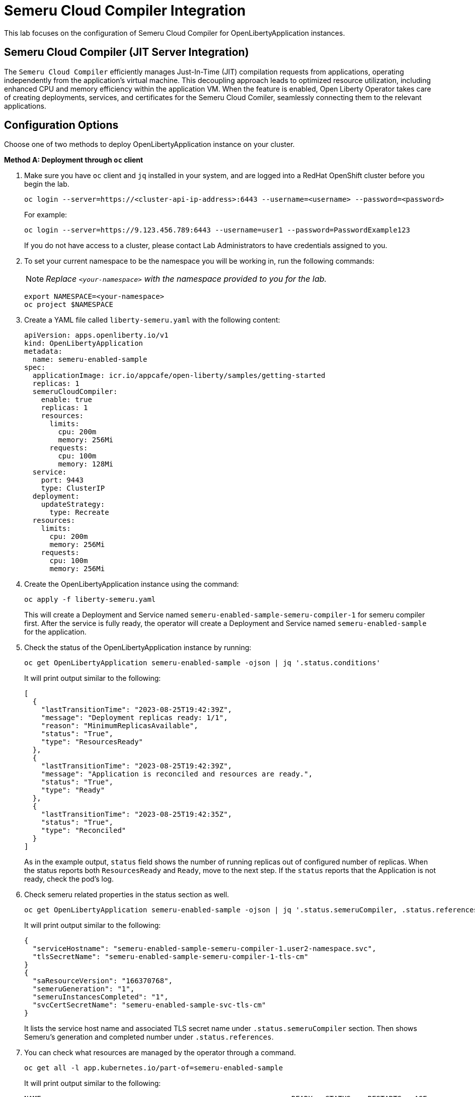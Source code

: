 ifdef::env-github[]
:tip-caption: :bulb:
:note-caption: :information_source:
endif::[]

= Semeru Cloud Compiler Integration

This lab focuses on the configuration of Semeru Cloud Compiler for OpenLibertyApplication instances.

== Semeru Cloud Compiler (JIT Server Integration)
The `Semeru Cloud Compiler` efficiently manages Just-In-Time (JIT) compilation requests from applications, operating independently from the application's virtual machine. This decoupling approach leads to optimized resource utilization, including enhanced CPU and memory efficiency within the application VM. When the feature is enabled, Open Liberty Operator takes care of creating deployments, services, and certificates for the Semeru Cloud Comiler, seamlessly connecting them to the relevant applications.

== Configuration Options
Choose one of two methods to deploy OpenLibertyApplication instance on your cluster.

.*Method A: Deployment through `oc` client*
// [%collapsible]
// ====
1. Make sure you have `oc` client and `jq` installed in your system, and are logged into a RedHat OpenShift cluster before you begin the lab.
+
[source,sh]
----
oc login --server=https://<cluster-api-ip-address>:6443 --username=<username> --password=<password>
----
+
For example:
+
[source,sh]
----
oc login --server=https://9.123.456.789:6443 --username=user1 --password=PasswordExample123
----
+
If you do not have access to a cluster, please contact Lab Administrators to have credentials assigned to you.


2. To set your current namespace to be the namespace you will be working in, run the following commands:
+
NOTE: _Replace `<your-namespace>` with the namespace provided to you for the lab._
+
[source,sh]
----
export NAMESPACE=<your-namespace>
oc project $NAMESPACE
----

3. Create a YAML file called `liberty-semeru.yaml` with the following content:
+
[source,yaml]
----
apiVersion: apps.openliberty.io/v1
kind: OpenLibertyApplication
metadata:
  name: semeru-enabled-sample
spec:
  applicationImage: icr.io/appcafe/open-liberty/samples/getting-started
  replicas: 1
  semeruCloudCompiler:
    enable: true
    replicas: 1
    resources:
      limits:
        cpu: 200m
        memory: 256Mi
      requests:
        cpu: 100m
        memory: 128Mi
  service:
    port: 9443
    type: ClusterIP
  deployment:
    updateStrategy:
      type: Recreate
  resources:
    limits:
      cpu: 200m
      memory: 256Mi
    requests:
      cpu: 100m
      memory: 256Mi
----

4. Create the OpenLibertyApplication instance using the command:
+
[source,sh]
----
oc apply -f liberty-semeru.yaml
----
This will create a Deployment and Service named `semeru-enabled-sample-semeru-compiler-1` for semeru compiler first. After the service is fully ready, the operator will create a Deployment and Service named `semeru-enabled-sample` for the application.

5. Check the status of the OpenLibertyApplication instance by running:
+
[source,sh]
----
oc get OpenLibertyApplication semeru-enabled-sample -ojson | jq '.status.conditions'
----
It will print output similar to the following:
+
[source,log]
----
[
  {
    "lastTransitionTime": "2023-08-25T19:42:39Z",
    "message": "Deployment replicas ready: 1/1",
    "reason": "MinimumReplicasAvailable",
    "status": "True",
    "type": "ResourcesReady"
  },
  {
    "lastTransitionTime": "2023-08-25T19:42:39Z",
    "message": "Application is reconciled and resources are ready.",
    "status": "True",
    "type": "Ready"
  },
  {
    "lastTransitionTime": "2023-08-25T19:42:35Z",
    "status": "True",
    "type": "Reconciled"
  }
]
----
As in the example output, `status` field shows the number of running replicas out of configured number of replicas. When the status reports both `ResourcesReady` and `Ready`, move to the next step. If the `status` reports that the Application is not ready, check the pod's log.

6. Check semeru related properties in the status section as well.
+
[source,sh]
----
oc get OpenLibertyApplication semeru-enabled-sample -ojson | jq '.status.semeruCompiler, .status.references'
----
It will print output similar to the following:
+
[source,log]
----
{
  "serviceHostname": "semeru-enabled-sample-semeru-compiler-1.user2-namespace.svc",
  "tlsSecretName": "semeru-enabled-sample-semeru-compiler-1-tls-cm"
}
{
  "saResourceVersion": "166370768",
  "semeruGeneration": "1",
  "semeruInstancesCompleted": "1",
  "svcCertSecretName": "semeru-enabled-sample-svc-tls-cm"
}
----
It lists the service host name and associated TLS secret name under `.status.semeruCompiler` section. Then shows Semeru's generation and completed number under `.status.references`.

7. You can check what resources are managed by the operator through a command.
+
[source,sh]
----
oc get all -l app.kubernetes.io/part-of=semeru-enabled-sample
----
It will print output similar to the following:
+
[source,log]
----
NAME                                                           READY   STATUS    RESTARTS   AGE
pod/semeru-enabled-sample-787f6fd547-pmjsf                     1/1     Running   0          4m42s
pod/semeru-enabled-sample-semeru-compiler-1-564bb567fd-9wpqr   1/1     Running   0          5m24s

NAME                                              TYPE        CLUSTER-IP       EXTERNAL-IP   PORT(S)     AGE
service/semeru-enabled-sample                     ClusterIP   172.30.246.239   <none>        9443/TCP    4m47s
service/semeru-enabled-sample-semeru-compiler-1   ClusterIP   172.30.76.4      <none>        38400/TCP   6m10s

NAME                                                      READY   UP-TO-DATE   AVAILABLE   AGE
deployment.apps/semeru-enabled-sample                     1/1     1            1           4m43s
deployment.apps/semeru-enabled-sample-semeru-compiler-1   1/1     1            1           6m11s

NAME                                                                 DESIRED   CURRENT   READY   AGE
replicaset.apps/semeru-enabled-sample-787f6fd547                     1         1         1       4m43s
replicaset.apps/semeru-enabled-sample-semeru-compiler-1-564bb567fd   1         1         1       5m25s
----
+
The certificates are not reflected here, but you can check the certificates using `svcCertSecretName` and `tlsSecretName` in the status output in Step 6. These certificates are created and managed by the Cert Manager, which was covered before this lab. They are injected into the application as well as the JIT server via the secret by the operator.

8. Check the logs of JIT server pods. Use the pod name using the output above. For example, the pod name will start with `semeru-enabled-sample-semeru-compiler-1`...
+
[source,sh]
----
oc logs semeru-enabled-sample-semeru-compiler-1-564bb567fd-9wpqr
----
+
It will print output similar to the following:
+
[source,log]
----
#INFO:  StartTime: Aug 25 19:42:24 2023
#INFO:  TimeZone: UTC (UTC)

JITServer is ready to accept incoming requests
#JITServer: t= 36700 A new client (clientUID=8010230079672077624) connected. Server allocated a new client session.
----
+
You can see that there are clients connected to the JITServer with unique client ID for each application pod.

9. Check the Liberty application log to ensure the connection with JIT Server. Use the pod name using the output above. For example, the pod name will start with `semeru-enabled-sample`...
+
[source,sh]
----
oc logs semeru-enabled-sample-787f6fd547-pmjsf    
----
+
It will print output similar to the following at the top:
+
[source,log]
---- 
Found mounted TLS certificates, generating keystore
Found mounted TLS CA certificate, adding to truststore

#INFO:  StartTime: Aug 25 19:43:01 2023
#INFO:  Free Physical Memory: 1008 MB 
#INFO:  CPU entitlement = 100.00
#JITServer: t=   247 Connected to a server (serverUID=12278687460026451856)
...
----
+
You can see that the Liberty application is successfully connected to JIT Server pod.

10. The operator will instantly detect when the application image is modified or updated. Then the operator will create a new set of JIT Server pods for the new application pods. Under `spec` field, modify `replicas` to 2 and `applicationImage` field to another image.
+
[source,sh]
----
oc edit OpenLibertyApplication/semeru-enabled-sample
----
+
[source,yaml]
----
  replicas: 2
  applicationImage: icr.io/appcafe/open-liberty/samples/getting-started@sha256:e22dd56a05e44618a10d275d3ff07a38eb364c0f04f86ffe9618d83dd5467860
----

11. Wait until the Liberty app deployment's pods are all updated to the new image.
+
[source,sh]
----
oc get deployment semeru-enabled-sample
----

12. When all pods are ready and running, check the status of managed resources.
+
[source,sh]
----
oc get all -l app.kubernetes.io/part-of=semeru-enabled-sample
----
+
[source,log]
----
NAME                                                           READY   STATUS    RESTARTS   AGE
pod/semeru-enabled-sample-57fb6c58fb-8cfjb                     1/1     Running   0          2m33s
pod/semeru-enabled-sample-semeru-compiler-2-5f6f6fd555-lpz8d   1/1     Running   0          7m30s

NAME                                              TYPE        CLUSTER-IP      EXTERNAL-IP   PORT(S)     AGE
service/semeru-enabled-sample                     ClusterIP   172.30.165.56   <none>        9443/TCP    8m50s
service/semeru-enabled-sample-semeru-compiler-2   ClusterIP   172.30.57.208   <none>        38400/TCP   7m36s

NAME                                                      READY   UP-TO-DATE   AVAILABLE   AGE
deployment.apps/semeru-enabled-sample                     1/1     1            1           8m45s
deployment.apps/semeru-enabled-sample-semeru-compiler-2   1/1     1            1           7m31s

NAME                                                                 DESIRED   CURRENT   READY   AGE
replicaset.apps/semeru-enabled-sample-57fb6c58fb                     1         1         1       5m18s
replicaset.apps/semeru-enabled-sample-semeru-compiler-2-5f6f6fd555   1         1         1       7m31s
----
+
You can see that the JIT Server's deployment name has been changed from `semeru-enabled-sample-semeru-compiler-1` to `semeru-enabled-sample-semeru-compiler-2`. This is a new set of JIT Server sessions with the Liberty app.
+
[source,sh]
----
oc logs semeru-enabled-sample-semeru-compiler-2-494jdp493-39dj9
----

13. You can also detect the changes in OpenLibertyApplication instance's status report as well.
+
[source,sh]
----
oc get OpenLibertyApplication semeru-enabled-sample -ojson | jq '.status.semeruCompiler, .status.references'
----
It will print output similar to the following:
+
[source,log]
----
{
  "serviceHostname": "semeru-enabled-sample-semeru-compiler-2.user2-namespace.svc",
  "tlsSecretName": "semeru-enabled-sample-semeru-compiler-2-tls-cm"
}
{
  "saResourceVersion": "166384339",
  "semeruGeneration": "2",
  "semeruInstancesCompleted": "2",
  "svcCertSecretName": "semeru-enabled-sample-svc-tls-cm"
}
----
+
The version check enables easy cleanup of the old version of JIT Server with the numbering naming convention.

14. To disable JIT Server integration, make changes to the OpenLibertyApplication instance.
+
[source,sh]
----
oc edit OpenLibertyApplication/semeru-enabled-sample
----
+
Then change `semeruCloudCompiler.enable` to false under `spec` field.
+
[source,yaml]
----
  semeruCloudCompiler:
    enable: false
----

15. Check the instance's status sections.
+
[source,sh]
----
oc get OpenLibertyApplication semeru-enabled-sample -ojson | jq '.status.semeruCompiler'
----
It will print output similar to the following:
+
[source,log]
----
null
----
Note that the output of `.status.semeruCompiler` returns null. You will be able to see that the pods of JIT Server are now removed as well.
+
[source,sh]
----
oc get all -l app.kubernetes.io/part-of=semeru-enabled-sample
----
+
[source,log]
----
NAME                                         READY   STATUS    RESTARTS   AGE
pod/semeru-enabled-sample-7cc885d77f-lnpgr   1/1     Running   0          63s

NAME                            TYPE        CLUSTER-IP      EXTERNAL-IP   PORT(S)    AGE
service/semeru-enabled-sample   ClusterIP   172.30.165.56   <none>        9443/TCP   11m

NAME                                    READY   UP-TO-DATE   AVAILABLE   AGE
deployment.apps/semeru-enabled-sample   1/1     1            1           11m

NAME                                               DESIRED   CURRENT   READY   AGE
replicaset.apps/semeru-enabled-sample-7cc885d77f   1         1         1       64s
----
// ====

.*Method B: Deployment through OpenShift Web Console*
// [%collapsible]
// ====

1. Access your OpenShift web console. Web console's URL starts with https://console-openshift-console.

2. Switch to the Developer perspective, if it is set to the Administrator perspective. Ensure you are on a project/namespace that you were assgined with for the lab.
+
image:images/perspective.png[,300]

3. Click `+Add`. Under `Developer Catalog`, click `Operator Backed`. This page shows the operator catalog on the cluster and enables you to deploy operator managed services.
+
image:images/operator-backed.png[,500]

4. Click OpenLibertyApplication and create an instance.
+
image:images/create-instance.png[,800]
+
Select YAML view and copy the following content:
+
[source,yaml]
----
apiVersion: apps.openliberty.io/v1
kind: OpenLibertyApplication
metadata:
  name: semeru-enabled-sample
spec:
  applicationImage: icr.io/appcafe/open-liberty/samples/getting-started
  replicas: 1
  semeruCloudCompiler:
    enable: true
    replicas: 1
    resources:
      limits:
        cpu: 200m
        memory: 256Mi
      requests:
        cpu: 100m
        memory: 128Mi
  service:
    port: 9443
    type: ClusterIP
  deployment:
    updateStrategy:
      type: Recreate
  resources:
    limits:
      cpu: 200m
      memory: 256Mi
    requests:
      cpu: 100m
      memory: 256Mi
----
+
This will create a Deployment and Service named `semeru-enabled-sample-semeru-compiler-1` for semeru compiler first. After the service is fully ready, the operator will create a Deployment and Service named `semeru-enabled-sample` for the application.

5. You will see that an instance is created in `Topology` tab. Click `OLA semeru-enabled-sample`. You can select a resource on the right that you wish to investigate.
+
image:images/topology.png[,900]
+
The certificates are not reflected here, but you can check the certificates using `svcCertSecretName` and `tlsSecretName` in the status output above. These certificates are created and managed by the Cert Manager, which was covered before this lab. They are injected into the application as well as the JIT server via the secret by the operator.

6. Check the OpenLibertyApplication instance's status. Click 3 dots beside `OLA semeru-enabled-sample`, then `Edit OpenLibertyApplication`.
+
image:images/ola.png[,500]
+
Select `Details` tab and scroll to the bottom of the page to see the status conditions. 
+
image:images/status.png[,900]
+
As in the example image, `ResourcesReady` type shows the number of running replicas out of configured number of replicas. When the status reports both `ResourcesReady` and `Ready`, move to the next step. If the `status` reports that the Application is not ready, check the pod's log.

7. Click `YAML` tab and scroll to the bottom to see semeru related properties in the status section as well.
+
image:images/status-conditions-semeru.png[,700]
+
It lists the service host name and associated TLS secret name under `.status.semeruCompiler` section. It also shows Semeru's generation and completed number under `.status.references`.

8. Check the logs of JIT server pods. Go back to `Topology` tab to see managed resources of OpenLibertyApplication instance. Click on Deployment resource with name `semeru-enabled-sample-semeru-compiler-1`.
+
image:images/semeru-deployment.png[,900]
+
Click `Pods` tab and the pod's name.
+
image:images/semeru-pod.png[,900]
+
Click `Logs` tab. You should be able to see JITServer logs reporting that the server allocated a new client session.
+
image:images/semeru-logs.png[,900]
+
You can see that there are clients connected to the JITServer with unique client ID for each application pod.

9. Check the logs of Liberty application pods. Go back to `Topology` tab to see managed resources of OpenLibertyApplication instance. Click on Deployment resource with name `semeru-enabled-sample`.
+
image:images/app-deployment.png[,900]
+
Click `Pods` tab and choose any of the three pods.
+
image:images/app-pods.png[,900]
+
Click `Logs` tab.
+
image:images/app-logs.png[,900]
+
You can see that the Liberty application is successfully connected to JIT Server pod.

10. The operator will instantly detect when the application image is modified or updated. Then the operator will create a new set of JIT Server pods for the new application pods. Click 3 dots beside `OLA semeru-enabled-sample`, then `Edit OpenLibertyApplication`.
+
image:images/ola.png[,500]
+
Under `spec` field, modify `replicas` to 2 and `applicationImage` field to another image.
+
[source,yaml]
----
  replicas: 2
  applicationImage: icr.io/appcafe/open-liberty/samples/getting-started@sha256:e22dd56a05e44618a10d275d3ff07a38eb364c0f04f86ffe9618d83dd5467860
----

11. Go back to `Topology` tab to see managed resources of OpenLibertyApplication instance.
+
image:images/deployment-loading.png[,700]
+
When the application is not fully updated with the new image, there will be 2 Semeru deployments. This is to ensure deployments with older image is still connected to the first version of Semeru while updating. Wait until the Liberty app deployment’s pods are all updated to the new image and there is only 1 Semeru deployment.
+
image:images/topology-new.png[,700]
+
You can see that the JIT Server’s deployment name has been changed from semeru-enabled-sample-semeru-compiler-1 to semeru-enabled-sample-semeru-compiler-2. This is a new set of JIT Server sessions with the Liberty app.

13. Check the logs of JIT server pods to ensure a connection is established on the new semeru pod. Click on Deployment resource with name `semeru-enabled-sample-semeru-compiler-2`. Click `Pods` tab and the pod's name. Then click `Logs` tab.
+
image:images/semeru-logs-new.png[,900]

14. You can also detect the changes in OpenLibertyApplication instance’s status report as well. Click `Search` tab on the left and search for `OpenLibertyApplications` resource, and select `semeru-enabled-sample` instance. Click `YAML` tab to see semeru related properties in the status section.
+
image:images/status-conditions-new.png[,700]
+
The version check enables easy cleanup of the old version of JIT Server with the numbering naming convention.

15. To disable JIT Server integration, make changes to the OpenLibertyApplication instance. 
+
Change `semeruCloudCompiler.enable` field to false under `spec` field:
+
[source,yaml]
----
  semeruCloudCompiler:
    enable: false
----

16. Go back to `Topology` tab to see managed resources of OpenLibertyApplication instance.
+
image:images/topology-no-semeru.png[,900]
+
You will be able to see that the pods of JIT Server are now removed.

// ====
